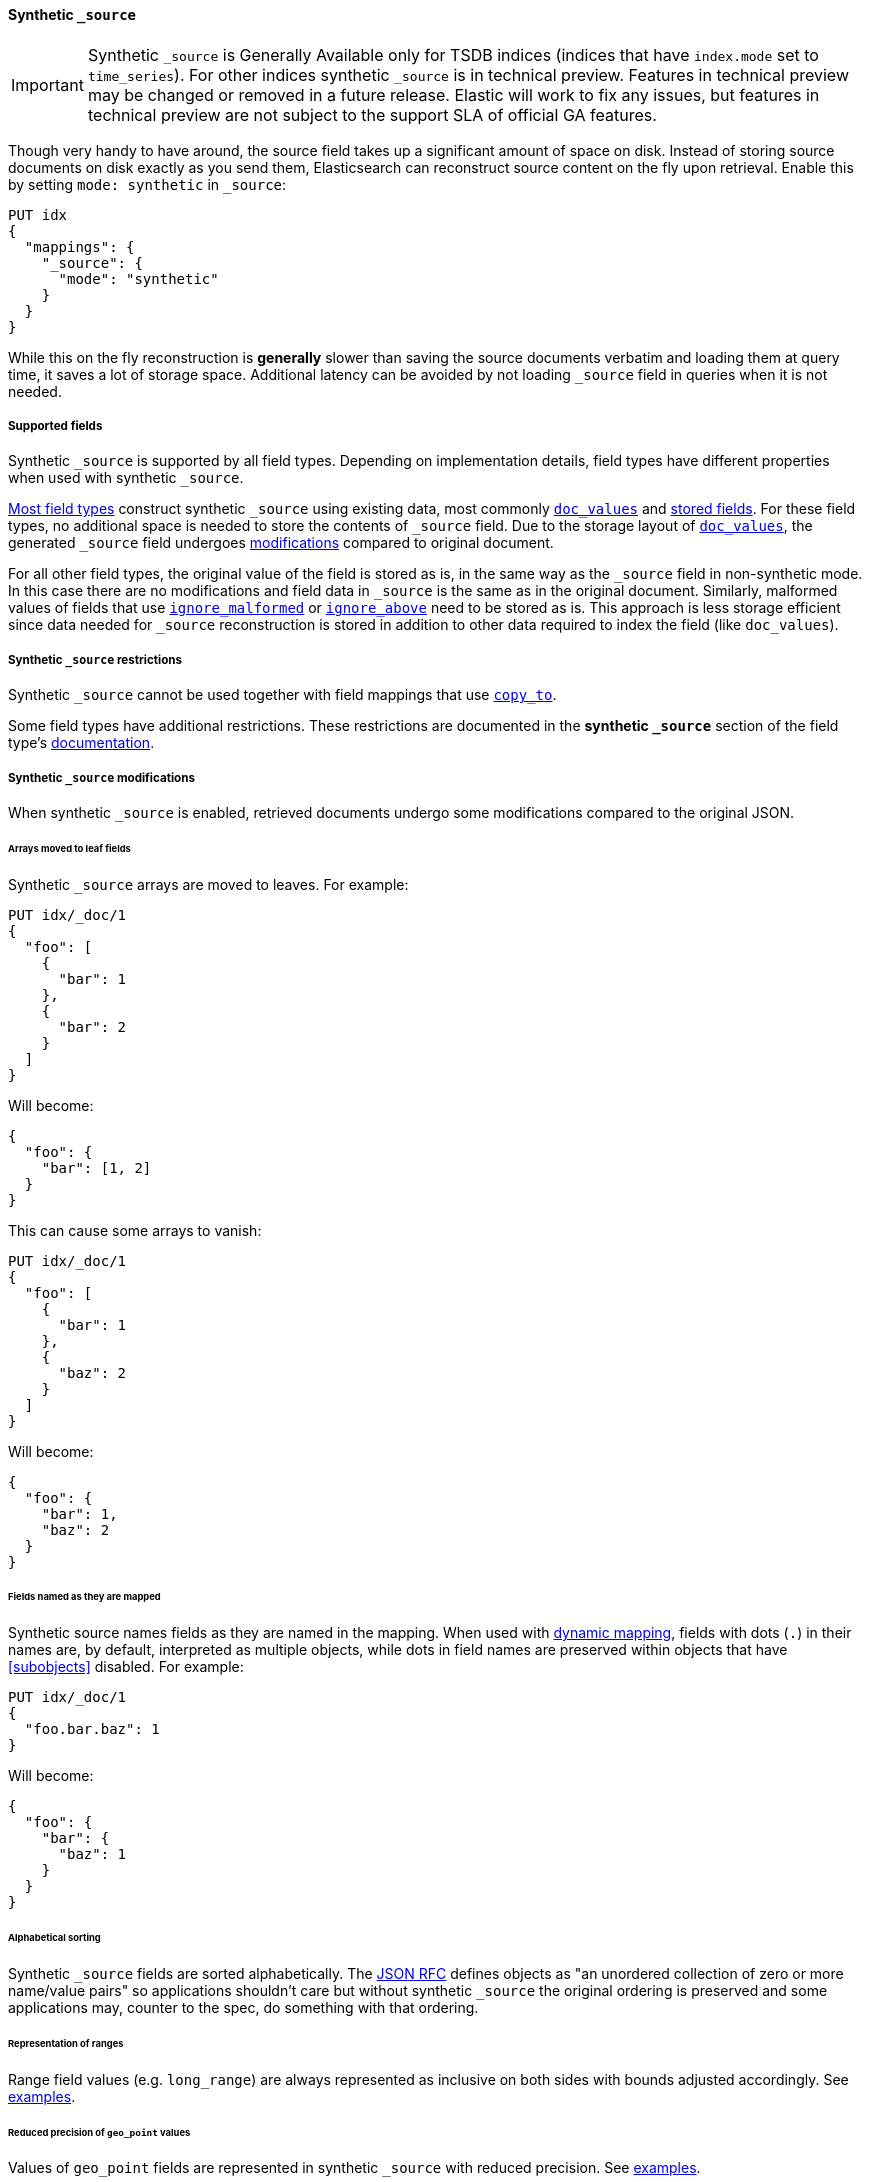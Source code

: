 [[synthetic-source]]
==== Synthetic `_source`

IMPORTANT: Synthetic `_source` is Generally Available only for TSDB indices
(indices that have `index.mode` set to `time_series`). For other indices
synthetic `_source` is in technical preview. Features in technical preview may
be changed or removed in a future release. Elastic will work to fix
any issues, but features in technical preview are not subject to the support SLA
of official GA features.

Though very handy to have around, the source field takes up a significant amount
of space on disk. Instead of storing source documents on disk exactly as you
send them, Elasticsearch can reconstruct source content on the fly upon retrieval.
Enable this by setting `mode: synthetic` in `_source`:

[source,console,id=enable-synthetic-source-example]
----
PUT idx
{
  "mappings": {
    "_source": {
      "mode": "synthetic"
    }
  }
}
----
// TESTSETUP

While this on the fly reconstruction is *generally* slower than saving the source
documents verbatim and loading them at query time, it saves a lot of storage
space. Additional latency can be avoided by not loading `_source` field in queries when it is not needed.

[[synthetic-source-fields]]
===== Supported fields
Synthetic `_source` is supported by all field types. Depending on implementation details, field types have different properties when used with synthetic `_source`.

<<synthetic-source-fields-native-list, Most field types>> construct synthetic `_source` using existing data, most commonly <<doc-values,`doc_values`>> and <<stored-fields, stored fields>>. For these field types, no additional space is needed to store the contents of `_source` field. Due to the storage layout of <<doc-values,`doc_values`>>, the generated `_source` field undergoes <<synthetic-source-modifications, modifications>> compared to original document.

For all other field types, the original value of the field is stored as is, in the same way as the `_source` field in non-synthetic mode. In this case there are no modifications and field data in `_source` is the same as in the original document. Similarly, malformed values of fields that use <<ignore-malformed,`ignore_malformed`>> or <<ignore-above,`ignore_above`>> need to be stored as is. This approach is less storage efficient since data needed for `_source` reconstruction is stored in addition to other data required to index the field (like `doc_values`).

[[synthetic-source-restrictions]]
===== Synthetic `_source` restrictions

Synthetic `_source` cannot be used together with field mappings that use <<copy-to,`copy_to`>>. 

Some field types have additional restrictions. These restrictions are documented in the **synthetic `_source`** section of the field type's <<mapping-types,documentation>>.

[[synthetic-source-modifications]]
===== Synthetic `_source` modifications

When synthetic `_source` is enabled, retrieved documents undergo some
modifications compared to the original JSON.

[[synthetic-source-modifications-leaf-arrays]]
====== Arrays moved to leaf fields
Synthetic `_source` arrays are moved to leaves. For example:

[source,console,id=synthetic-source-leaf-arrays-example]
----
PUT idx/_doc/1
{
  "foo": [
    {
      "bar": 1
    },
    {
      "bar": 2
    }
  ]
}
----
// TEST[s/$/\nGET idx\/_doc\/1?filter_path=_source\n/]

Will become:

[source,console-result]
----
{
  "foo": {
    "bar": [1, 2]
  }
}
----
// TEST[s/^/{"_source":/ s/\n$/}/]

This can cause some arrays to vanish:

[source,console,id=synthetic-source-leaf-arrays-example-sneaky]
----
PUT idx/_doc/1
{
  "foo": [
    {
      "bar": 1
    },
    {
      "baz": 2
    }
  ]
}
----
// TEST[s/$/\nGET idx\/_doc\/1?filter_path=_source\n/]

Will become:

[source,console-result]
----
{
  "foo": {
    "bar": 1,
    "baz": 2
  }
}
----
// TEST[s/^/{"_source":/ s/\n$/}/]

[[synthetic-source-modifications-field-names]]
====== Fields named as they are mapped
Synthetic source names fields as they are named in the mapping. When used
with <<dynamic,dynamic mapping>>, fields with dots (`.`) in their names are, by
default, interpreted as multiple objects, while dots in field names are
preserved within objects that have <<subobjects>> disabled. For example:

[source,console,id=synthetic-source-objecty-example]
----
PUT idx/_doc/1
{
  "foo.bar.baz": 1
}
----
// TEST[s/$/\nGET idx\/_doc\/1?filter_path=_source\n/]

Will become:

[source,console-result]
----
{
  "foo": {
    "bar": {
      "baz": 1
    }
  }
}
----
// TEST[s/^/{"_source":/ s/\n$/}/]

[[synthetic-source-modifications-alphabetical]]
====== Alphabetical sorting
Synthetic `_source` fields are sorted alphabetically. The
https://www.rfc-editor.org/rfc/rfc7159.html[JSON RFC] defines objects as
"an unordered collection of zero or more name/value pairs" so applications
shouldn't care but without synthetic `_source` the original ordering is
preserved and some applications may, counter to the spec, do something with
that ordering.

[[synthetic-source-modifications-ranges]]
====== Representation of ranges
Range field values (e.g. `long_range`) are always represented as inclusive on both sides with bounds adjusted accordingly. See <<range-synthetic-source-inclusive, examples>>.

[[synthetic-source-precision-loss-for-point-types]]
====== Reduced precision of `geo_point` values
Values of `geo_point` fields are represented in synthetic `_source` with reduced precision. See <<geo-point-synthetic-source, examples>>.


[[synthetic-source-fields-native-list]]
===== Field types that support synthetic source with no storage overhead
The following field types support synthetic source using data from <<doc-values,`doc_values`>> or <<stored-fields, stored fields>>, and require no additional storage space to construct the `_source` field. 

NOTE: If you enable the <<ignore-malformed,`ignore_malformed`>> or <<ignore-above,`ignore_above`>> settings, then additional storage is required to store ignored field values for these types.

** <<aggregate-metric-double-synthetic-source, `aggregate_metric_double`>>
** {plugins}/mapper-annotated-text-usage.html#annotated-text-synthetic-source[`annotated-text`]
** <<binary-synthetic-source,`binary`>>
** <<boolean-synthetic-source,`boolean`>>
** <<numeric-synthetic-source,`byte`>>
** <<date-synthetic-source,`date`>>
** <<date-nanos-synthetic-source,`date_nanos`>>
** <<dense-vector-synthetic-source,`dense_vector`>>
** <<numeric-synthetic-source,`double`>>
** <<flattened-synthetic-source, `flattened`>>
** <<numeric-synthetic-source,`float`>>
** <<geo-point-synthetic-source,`geo_point`>>
** <<numeric-synthetic-source,`half_float`>>
** <<histogram-synthetic-source,`histogram`>>
** <<numeric-synthetic-source,`integer`>>
** <<ip-synthetic-source,`ip`>>
** <<keyword-synthetic-source,`keyword`>>
** <<numeric-synthetic-source,`long`>>
** <<range-synthetic-source,`range` types>>
** <<numeric-synthetic-source,`scaled_float`>>
** <<numeric-synthetic-source,`short`>>
** <<text-synthetic-source,`text`>>
** <<version-synthetic-source,`version`>>
** <<wildcard-synthetic-source,`wildcard`>>
